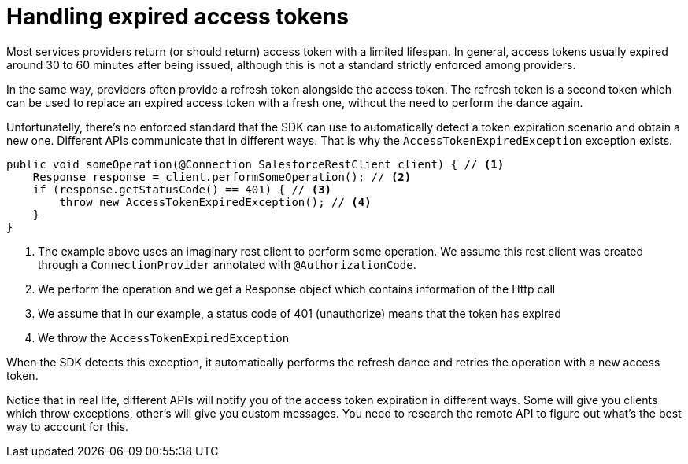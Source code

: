 [[_oauth_token_expiration]]
= Handling expired access tokens

Most services providers return (or should return) access token with a limited lifespan. In general, access tokens usually expired 
around 30 to 60 minutes after being issued, although this is not a standard strictly enforced among providers.

In the same way, providers often provide a refresh token alongside the access token. The refresh token is a second token which can 
be used to replace an expired access token with a fresh one, without the need to perform the dance again.

Unfortunatelly, there's no enforced standard that the SDK can use to automatically detect a token expiration scenario and obtain a new 
one. Different APIs communicate that in different ways. That is why the `AccessTokenExpiredException` exception exists.

[source, java, linenums]
----
public void someOperation(@Connection SalesforceRestClient client) { // <1>
    Response response = client.performSomeOperation(); // <2>
    if (response.getStatusCode() == 401) { // <3>
        throw new AccessTokenExpiredException(); // <4>
    }
} 
----

<1> The example above uses an imaginary rest client to perform some operation. We assume this rest client was created through a 
`ConnectionProvider` annotated with `@AuthorizationCode`.
<2> We perform the operation and we get a Response object which contains information of the Http call
<3> We assume that in our example, a status code of 401 (unauthorize) means that the token has expired
<4> We throw the `AccessTokenExpiredException`

When the SDK detects this exception, it automatically performs the refresh dance and retries the operation with a new access token.

Notice that in real life, different APIs will notify you of the access token expiration in different ways. Some will give you clients 
which throw exceptions, other's will give you custom messages. You need to research the remote API to figure out what's the best way 
to account for this.
